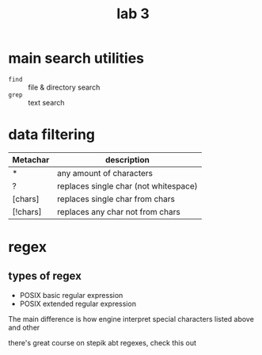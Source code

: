 #+title: lab 3

* main search utilities
+ ~find~ :: file & directory search
+ ~grep~ :: text search

* data filtering
| Metachar | description                           |
|----------+---------------------------------------|
| *        | any amount of characters              |
| ?        | replaces single char (not whitespace) |
| [chars]  | replaces single char from chars       |
| [!chars] | replaces any char not from chars      |
* regex
** types of regex
+ POSIX basic regular expression
+ POSIX extended regular expression

The main difference is how engine interpret
special characters listed above and other

there's great course on stepik abt regexes, check
this out

